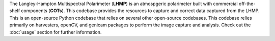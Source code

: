 The Langley-Hampton Multispectral Polarimeter (**LHMP**) is an atmospgeric polarimeter built with commercial off-the-shelf components (**COTs**). This codebase provides the resources to capture and correct data captured from the LHMP. This is an open-source Python codebase that relies on several other open-source codebases. This codebase relies primarily on harvesters, openCV, and genicam packages to perform the image capture and analysis. Check out the :doc:`usage` section for further information.